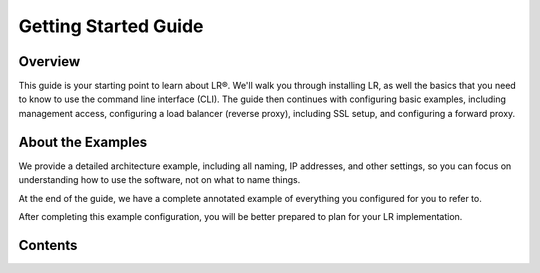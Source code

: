 Getting Started Guide
---------------------

Overview
^^^^^^^^
This guide is your starting point to learn about LR®. We'll walk you through installing LR, as well the basics that you need to know to use the command line interface (CLI). The guide then continues with configuring basic examples, including management access, configuring a load balancer (reverse proxy), including SSL setup, and configuring a forward proxy.

About the Examples
^^^^^^^^^^^^^^^^^^
We provide a detailed architecture example, including all naming, IP addresses, and other settings, so you can focus on understanding how to use the software, not on what to name things. 

At the end of the guide, we have a complete annotated example of everything you configured for you to refer to.

After completing this example configuration, you will be better prepared to plan for your LR implementation.

Contents
^^^^^^^^
